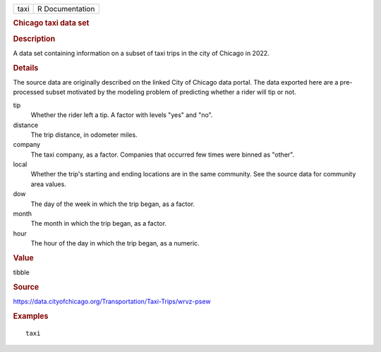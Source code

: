.. container::

   .. container::

      ==== ===============
      taxi R Documentation
      ==== ===============

      .. rubric:: Chicago taxi data set
         :name: chicago-taxi-data-set

      .. rubric:: Description
         :name: description

      A data set containing information on a subset of taxi trips in the
      city of Chicago in 2022.

      .. rubric:: Details
         :name: details

      The source data are originally described on the linked City of
      Chicago data portal. The data exported here are a pre-processed
      subset motivated by the modeling problem of predicting whether a
      rider will tip or not.

      tip
         Whether the rider left a tip. A factor with levels "yes" and
         "no".

      distance
         The trip distance, in odometer miles.

      company
         The taxi company, as a factor. Companies that occurred few
         times were binned as "other".

      local
         Whether the trip's starting and ending locations are in the
         same community. See the source data for community area values.

      dow
         The day of the week in which the trip began, as a factor.

      month
         The month in which the trip began, as a factor.

      hour
         The hour of the day in which the trip began, as a numeric.

      .. rubric:: Value
         :name: value

      tibble

      .. rubric:: Source
         :name: source

      https://data.cityofchicago.org/Transportation/Taxi-Trips/wrvz-psew

      .. rubric:: Examples
         :name: examples

      ::

         taxi
